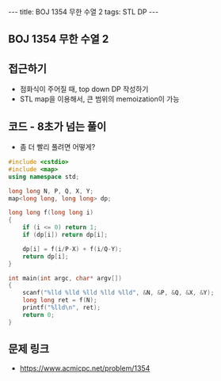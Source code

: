 #+HTML: ---
#+HTML: title: BOJ 1354 무한 수열 2
#+HTML: tags: STL DP
#+HTML: ---
#+OPTIONS: ^:nil

** BOJ 1354 무한 수열 2

** 접근하기
- 점화식이 주어질 때, top down DP 작성하기
- STL map을 이용해서, 큰 범위의 memoization이 가능

** 코드 - 8초가 넘는 풀이
- 좀 더 빨리 풀려면 어떻게?
#+BEGIN_SRC cpp
#include <cstdio>
#include <map>
using namespace std;

long long N, P, Q, X, Y;
map<long long, long long> dp;

long long f(long long i)
{
    if (i <= 0) return 1;
    if (dp[i]) return dp[i]; 

    dp[i] = f(i/P-X) + f(i/Q-Y);
    return dp[i];
}

int main(int argc, char* argv[])
{
    scanf("%lld %lld %lld %lld %lld", &N, &P, &Q, &X, &Y);
    long long ret = f(N);
    printf("%lld\n", ret);
    return 0;
}
#+END_SRC

** 문제 링크
- https://www.acmicpc.net/problem/1354
